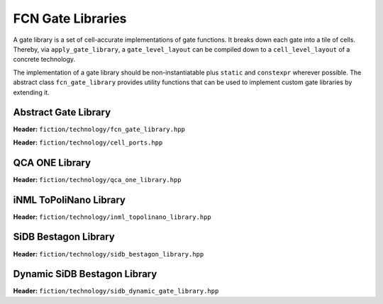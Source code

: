 .. _fcn-gate-libraries:

FCN Gate Libraries
==================

A gate library is a set of cell-accurate implementations of gate functions. It breaks down each gate into a tile of
cells. Thereby, via ``apply_gate_library``, a ``gate_level_layout`` can be compiled down to a ``cell_level_layout`` of a
concrete technology.

The implementation of a gate library should be non-instantiatable plus ``static`` and ``constexpr`` wherever possible.
The abstract class ``fcn_gate_library`` provides utility functions that can be used to implement custom gate libraries
by extending it.

Abstract Gate Library
---------------------

**Header:** ``fiction/technology/fcn_gate_library.hpp``

.. doxygenclass:: fiction::fcn_gate_library
   :members:

.. doxygenclass:: fiction::unsupported_gate_type_exception
.. doxygenclass:: fiction::unsupported_gate_orientation_exception

**Header:** ``fiction/technology/cell_ports.hpp``

.. doxygenstruct:: fiction::port_position
   :members:
.. doxygenstruct:: fiction::port_direction
   :members:
.. doxygenstruct:: fiction::port_list
   :members:

QCA ONE Library
---------------

**Header:** ``fiction/technology/qca_one_library.hpp``

.. doxygenclass:: fiction::qca_one_library
   :members:


iNML ToPoliNano Library
-----------------------

**Header:** ``fiction/technology/inml_topolinano_library.hpp``

.. doxygenclass:: fiction::inml_topolinano_library
   :members:


.. _bestagon:

SiDB Bestagon Library
---------------------

**Header:** ``fiction/technology/sidb_bestagon_library.hpp``

.. doxygenclass:: fiction::sidb_bestagon_library
   :members:

Dynamic SiDB Bestagon Library
---------------------

**Header:** ``fiction/technology/sidb_dynamic_gate_library.hpp``

.. doxygenstruct:: fiction::sidb_dynamic_gate_library_params
   :members:
.. doxygenclass:: fiction::sidb_dynamic_gate_library
   :members:

